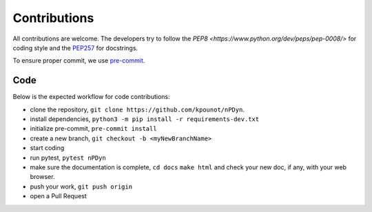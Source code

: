 Contributions
=============

All contributions are welcome.
The developers try to follow the
`PEP8 <https://www.python.org/dev/peps/pep-0008/>` for coding style and
the `PEP257 <https://www.python.org/dev/peps/pep-0257/>`_ for docstrings.

To ensure proper commit, we use `pre-commit <https://pre-commit.com/>`_.

Code
----
Below is the expected workflow for code contributions:

- clone the repository, ``git clone https://github.com/kpounot/nPDyn``.
- install dependencies, ``python3 -m pip install -r requirements-dev.txt``
- initialize pre-commit, ``pre-commit install``
- create a new branch, ``git checkout -b <myNewBranchName>``
- start coding
- run pytest, ``pytest nPDyn``
- make sure the documentation is complete,
  ``cd docs``
  ``make html``
  and check your new doc, if any, with your web browser.
- push your work, ``git push origin``
- open a Pull Request

